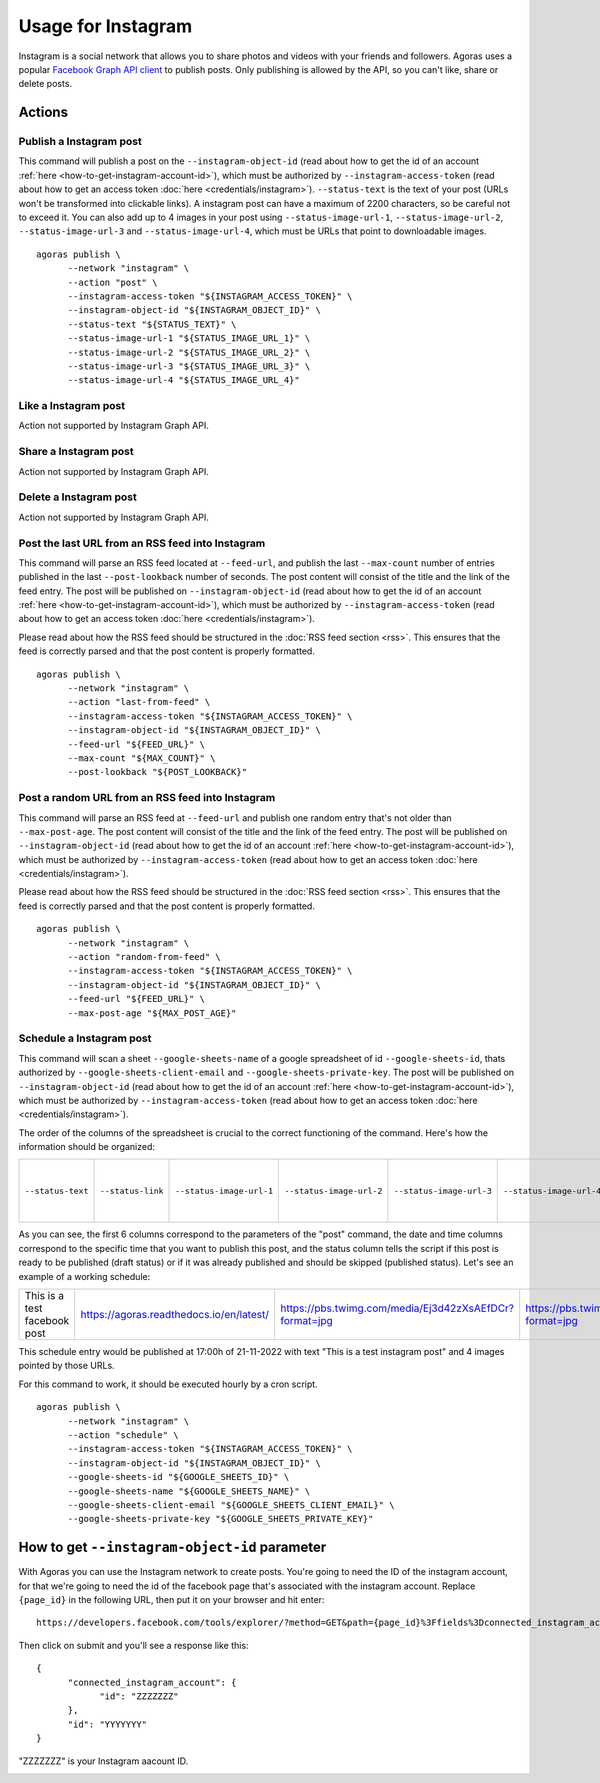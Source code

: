 Usage for Instagram
===================

Instagram is a social network that allows you to share photos and videos with your friends and followers. Agoras uses a popular `Facebook Graph API client <https://github.com/sns-sdks/python-facebook>`_ to publish posts. Only publishing is allowed by the API, so you can't like, share or delete posts.

Actions
~~~~~~~

Publish a Instagram post
------------------------

This command will publish a post on the ``--instagram-object-id`` (read about how to get the id of an account :ref:`here <how-to-get-instagram-account-id>`), which must be authorized by ``--instagram-access-token`` (read about how to get an access token :doc:`here <credentials/instagram>`). ``--status-text`` is the text of your post (URLs won't be transformed into clickable links). A instagram post can have a maximum of 2200 characters, so be careful not to exceed it. You can also add up to 4 images in your post using ``--status-image-url-1``, ``--status-image-url-2``, ``--status-image-url-3`` and ``--status-image-url-4``, which must be URLs that point to downloadable images.
::
  
      agoras publish \
            --network "instagram" \
            --action "post" \
            --instagram-access-token "${INSTAGRAM_ACCESS_TOKEN}" \
            --instagram-object-id "${INSTAGRAM_OBJECT_ID}" \
            --status-text "${STATUS_TEXT}" \
            --status-image-url-1 "${STATUS_IMAGE_URL_1}" \
            --status-image-url-2 "${STATUS_IMAGE_URL_2}" \
            --status-image-url-3 "${STATUS_IMAGE_URL_3}" \
            --status-image-url-4 "${STATUS_IMAGE_URL_4}"



Like a Instagram post
---------------------

Action not supported by Instagram Graph API.

Share a Instagram post
----------------------

Action not supported by Instagram Graph API.

Delete a Instagram post
-----------------------

Action not supported by Instagram Graph API.

Post the last URL from an RSS feed into Instagram
--------------------------------------------------

This command will parse an RSS feed located at ``--feed-url``, and publish the last ``--max-count`` number of entries published in the last ``--post-lookback`` number of seconds. The post content will consist of the title and the link of the feed entry. The post will be published on ``--instagram-object-id`` (read about how to get the id of an account :ref:`here <how-to-get-instagram-account-id>`), which must be authorized by ``--instagram-access-token`` (read about how to get an access token :doc:`here <credentials/instagram>`).

Please read about how the RSS feed should be structured in the :doc:`RSS feed section <rss>`. This ensures that the feed is correctly parsed and that the post content is properly formatted.
::
  
      agoras publish \
            --network "instagram" \
            --action "last-from-feed" \
            --instagram-access-token "${INSTAGRAM_ACCESS_TOKEN}" \
            --instagram-object-id "${INSTAGRAM_OBJECT_ID}" \
            --feed-url "${FEED_URL}" \
            --max-count "${MAX_COUNT}" \
            --post-lookback "${POST_LOOKBACK}"



Post a random URL from an RSS feed into Instagram
--------------------------------------------------

This command will parse an RSS feed at ``--feed-url`` and publish one random entry that's not older than ``--max-post-age``. The post content will consist of the title and the link of the feed entry. The post will be published on ``--instagram-object-id`` (read about how to get the id of an account :ref:`here <how-to-get-instagram-account-id>`), which must be authorized by ``--instagram-access-token`` (read about how to get an access token :doc:`here <credentials/instagram>`).

Please read about how the RSS feed should be structured in the :doc:`RSS feed section <rss>`. This ensures that the feed is correctly parsed and that the post content is properly formatted.
::
  
      agoras publish \
            --network "instagram" \
            --action "random-from-feed" \
            --instagram-access-token "${INSTAGRAM_ACCESS_TOKEN}" \
            --instagram-object-id "${INSTAGRAM_OBJECT_ID}" \
            --feed-url "${FEED_URL}" \
            --max-post-age "${MAX_POST_AGE}"



Schedule a Instagram post
-------------------------

This command will scan a sheet ``--google-sheets-name`` of a google spreadsheet of id ``--google-sheets-id``, thats authorized by ``--google-sheets-client-email`` and ``--google-sheets-private-key``. The post will be published on ``--instagram-object-id`` (read about how to get the id of an account :ref:`here <how-to-get-instagram-account-id>`), which must be authorized by ``--instagram-access-token`` (read about how to get an access token :doc:`here <credentials/instagram>`).

The order of the columns of the spreadsheet is crucial to the correct functioning of the command. Here's how the information should be organized:

+--------------------+--------------------+---------------------------+---------------------------+---------------------------+---------------------------+-------------------------+-------------------+------------------------------+
| ``--status-text``  | ``--status-link``  | ``--status-image-url-1``  | ``--status-image-url-2``  | ``--status-image-url-3``  | ``--status-image-url-4``  | date (%d-%m-%Y format)  | time (%H format)  | status (draft or published)  |
+--------------------+--------------------+---------------------------+---------------------------+---------------------------+---------------------------+-------------------------+-------------------+------------------------------+

As you can see, the first 6 columns correspond to the parameters of the "post" command, the date and time columns correspond to the specific time that you want to publish this post, and the status column tells the script if this post is ready to be published (draft status) or if it was already published and should be skipped (published status). Let's see an example of a working schedule:

+-------------------------------+-------------------------------------------+---------------------------------------------------------+---------------------------------------------------------+---------------------------------------------------------+---------------------------------------------------------+-------------+-----+--------+
| This is a test facebook post  | https://agoras.readthedocs.io/en/latest/  | https://pbs.twimg.com/media/Ej3d42zXsAEfDCr?format=jpg  | https://pbs.twimg.com/media/Ej3d42zXsAEfDCr?format=jpg  | https://pbs.twimg.com/media/Ej3d42zXsAEfDCr?format=jpg  | https://pbs.twimg.com/media/Ej3d42zXsAEfDCr?format=jpg  | 21-11-2022  | 17  | draft  |
+-------------------------------+-------------------------------------------+---------------------------------------------------------+---------------------------------------------------------+---------------------------------------------------------+---------------------------------------------------------+-------------+-----+--------+

This schedule entry would be published at 17:00h of 21-11-2022 with text "This is a test instagram post" and 4 images pointed by those URLs.

For this command to work, it should be executed hourly by a cron script.
::
  
      agoras publish \
            --network "instagram" \
            --action "schedule" \
            --instagram-access-token "${INSTAGRAM_ACCESS_TOKEN}" \
            --instagram-object-id "${INSTAGRAM_OBJECT_ID}" \
            --google-sheets-id "${GOOGLE_SHEETS_ID}" \
            --google-sheets-name "${GOOGLE_SHEETS_NAME}" \
            --google-sheets-client-email "${GOOGLE_SHEETS_CLIENT_EMAIL}" \
            --google-sheets-private-key "${GOOGLE_SHEETS_PRIVATE_KEY}"


.. _how-to-get-instagram-account-id:

How to get ``--instagram-object-id`` parameter
~~~~~~~~~~~~~~~~~~~~~~~~~~~~~~~~~~~~~~~~~~~~~

With Agoras you can use the Instagram network to create posts. You're going to need the ID of the instagram account, for that we're going to need the id of the facebook page that's associated with the instagram account. Replace ``{page_id}`` in the following URL, then put it on your browser and hit enter::

      https://developers.facebook.com/tools/explorer/?method=GET&path={page_id}%3Ffields%3Dconnected_instagram_account

Then click on submit and you'll see a response like this::

      {
            "connected_instagram_account": {
                  "id": "ZZZZZZZ"
            },
            "id": "YYYYYYY"
      }

"ZZZZZZZ" is your Instagram aacount ID.

.. image:: credentials/images/instagram-2.png
